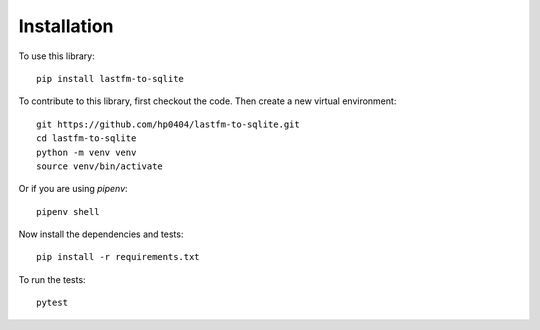============
Installation
============

To use this library:
:: 
    pip install lastfm-to-sqlite
::

To contribute to this library, first checkout the code. Then create a new virtual environment:
:: 
    git https://github.com/hp0404/lastfm-to-sqlite.git
    cd lastfm-to-sqlite
    python -m venv venv
    source venv/bin/activate
::

Or if you are using `pipenv`:
:: 
    pipenv shell
::

Now install the dependencies and tests:
:: 
    pip install -r requirements.txt
::

To run the tests:
:: 
    pytest
::
